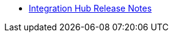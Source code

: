 // Release Notes TOC File

** xref:integration-hub-release-notes.adoc[Integration Hub Release Notes]
ifdef::mule[]
** xref:integration-hub-connector-release-notes.adoc[Integration Hub Connector Release Notes]
** xref:jde-release-notes.adoc[JD Edwards Connector Release Notes]
////
** xref:ftps-connector-release-notes.adoc[FTPS Connector Release Notes (for Mule 4)]
////
** xref:as2-release-notes.adoc[AS2 Connector Release Notes]
endif::mule[]
